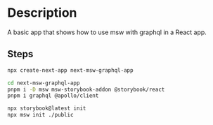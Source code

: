 * Description
A basic app that shows how to use msw with graphql in a React app.

** Steps
#+begin_src sh
npx create-next-app next-msw-graphql-app

cd next-msw-graphql-app
pnpm i -D msw msw-storybook-addon @storybook/react
pnpm i graphql @apollo/client

npx storybook@latest init
npx msw init ./public
#+end_src
